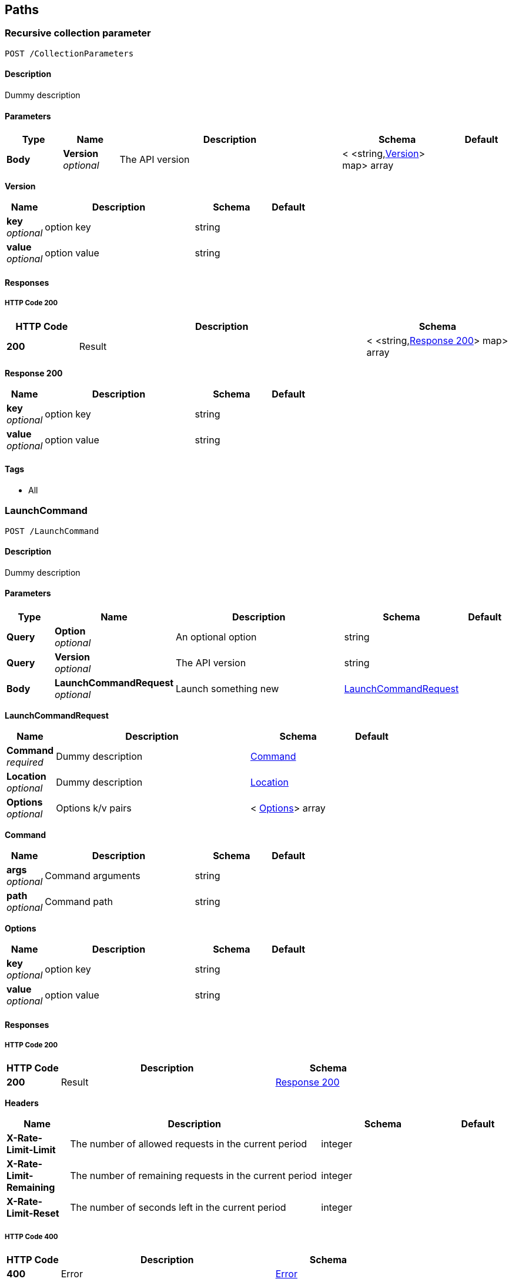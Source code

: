 
[[_paths]]
== Paths

[[_collectionparameters_post]]
=== Recursive collection parameter
....
POST /CollectionParameters
....


==== Description
Dummy description


==== Parameters

[options="header", cols=".^1,.^1,.^4,.^2,.^1"]
|===
|Type|Name|Description|Schema|Default
|*Body*|*Version* +
_optional_|The API version|< <string,<<_collectionparameters_post_version,Version>>> map> array|
|===

[[_collectionparameters_post_version]]
*Version*

[options="header", cols=".^1,.^4,.^2,.^1"]
|===
|Name|Description|Schema|Default
|*key* +
_optional_|option key|string|
|*value* +
_optional_|option value|string|
|===


==== Responses

===== HTTP Code 200

[options="header", cols=".^1,.^4,.^2"]
|===
|HTTP Code|Description|Schema
|*200*|Result|< <string,<<_collectionparameters_post_response_200,Response 200>>> map> array
|===

[[_collectionparameters_post_response_200]]
*Response 200*

[options="header", cols=".^1,.^4,.^2,.^1"]
|===
|Name|Description|Schema|Default
|*key* +
_optional_|option key|string|
|*value* +
_optional_|option value|string|
|===


==== Tags

* All


[[_launchcommand_post]]
=== LaunchCommand
....
POST /LaunchCommand
....


==== Description
Dummy description


==== Parameters

[options="header", cols=".^1,.^1,.^4,.^2,.^1"]
|===
|Type|Name|Description|Schema|Default
|*Query*|*Option* +
_optional_|An optional option|string|
|*Query*|*Version* +
_optional_|The API version|string|
|*Body*|*LaunchCommandRequest* +
_optional_|Launch something new|<<_launchcommand_post_launchcommandrequest,LaunchCommandRequest>>|
|===

[[_launchcommand_post_launchcommandrequest]]
*LaunchCommandRequest*

[options="header", cols=".^1,.^4,.^2,.^1"]
|===
|Name|Description|Schema|Default
|*Command* +
_required_|Dummy description|<<_launchcommand_post_command,Command>>|
|*Location* +
_optional_|Dummy description|<<_location,Location>>|
|*Options* +
_optional_|Options k/v pairs|< <<_launchcommand_post_options,Options>>> array|
|===

[[_launchcommand_post_command]]
*Command*

[options="header", cols=".^1,.^4,.^2,.^1"]
|===
|Name|Description|Schema|Default
|*args* +
_optional_|Command arguments|string|
|*path* +
_optional_|Command path|string|
|===

[[_launchcommand_post_options]]
*Options*

[options="header", cols=".^1,.^4,.^2,.^1"]
|===
|Name|Description|Schema|Default
|*key* +
_optional_|option key|string|
|*value* +
_optional_|option value|string|
|===


==== Responses

===== HTTP Code 200

[options="header", cols=".^1,.^4,.^2"]
|===
|HTTP Code|Description|Schema
|*200*|Result|<<_launchcommand_post_response_200,Response 200>>
|===

*Headers*

[options="header", cols=".^1,.^4,.^2,.^1"]
|===
|Name|Description|Schema|Default
|*X-Rate-Limit-Limit*|The number of allowed requests in the current period|integer|
|*X-Rate-Limit-Remaining*|The number of remaining requests in the current period|integer|
|*X-Rate-Limit-Reset*|The number of seconds left in the current period|integer|
|===


===== HTTP Code 400

[options="header", cols=".^1,.^4,.^2"]
|===
|HTTP Code|Description|Schema
|*400*|Error|<<_error,Error>>
|===

[[_launchcommand_post_response_200]]
*Response 200*

[options="header", cols=".^1,.^4,.^2,.^1"]
|===
|Name|Description|Schema|Default
|*Location* +
_optional_|<description>|<<_location,Location>>|
|*Options* +
_optional_|Options k/v pairs|< <<_launchcommand_post_options,Options>>> array|
|*ReservationId* +
_optional_|<description>|string|
|===

[[_launchcommand_post_options]]
*Options*

[options="header", cols=".^1,.^4,.^2,.^1"]
|===
|Name|Description|Schema|Default
|*key* +
_optional_|option key|string|
|*value* +
_optional_|option value|string|
|===


==== Tags

* All


[[_mixedparameters_post]]
=== Mixed multi-level objects and collection parameter
....
POST /MixedParameters
....


==== Description
Dummy description


==== Parameters

[options="header", cols=".^1,.^1,.^4,.^2,.^1"]
|===
|Type|Name|Description|Schema|Default
|*Body*|*Version* +
_optional_|The API version|<<_mixedparameters_post_version,Version>>|
|===

[[_mixedparameters_post_version]]
*Version*

[options="header", cols=".^1,.^4,.^2,.^1"]
|===
|Name|Description|Schema|Default
|*myTable* +
_optional_||< <<_mixedparameters_post_mytable,myTable>>> array|
|===

[[_mixedparameters_post_mytable]]
*myTable*

[options="header", cols=".^1,.^4,.^2,.^1"]
|===
|Name|Description|Schema|Default
|*myDict* +
_optional_||<string,<<_mixedparameters_post_mytable_mydict,myDict>>> map|
|===

[[_mixedparameters_post_mytable_mydict]]
*myDict*

[options="header", cols=".^1,.^4,.^2,.^1"]
|===
|Name|Description|Schema|Default
|*k* +
_optional_||string|
|*v* +
_optional_||string|
|===


==== Responses

===== HTTP Code 200

[options="header", cols=".^1,.^4,.^2"]
|===
|HTTP Code|Description|Schema
|*200*|Result|<<_mixedparameters_post_response_200,Response 200>>
|===

[[_mixedparameters_post_response_200]]
*Response 200*

[options="header", cols=".^1,.^4,.^2,.^1"]
|===
|Name|Description|Schema|Default
|*myTable* +
_optional_||< <<_mixedparameters_post_mytable,myTable>>> array|
|===

[[_mixedparameters_post_mytable]]
*myTable*

[options="header", cols=".^1,.^4,.^2,.^1"]
|===
|Name|Description|Schema|Default
|*myDict* +
_optional_||<string,<<_mixedparameters_post_mytable_mydict,myDict>>> map|
|===

[[_mixedparameters_post_mytable_mydict]]
*myDict*

[options="header", cols=".^1,.^4,.^2,.^1"]
|===
|Name|Description|Schema|Default
|*k* +
_optional_||string|
|*v* +
_optional_||string|
|===


==== Tags

* All


[[_titledparameters_post]]
=== Titled, mixed multi-level objects and collection parameter
....
POST /TitledParameters
....


==== Description
Dummy description


==== Parameters

[options="header", cols=".^1,.^1,.^4,.^2,.^1"]
|===
|Type|Name|Description|Schema|Default
|*Body*|*Version* +
_optional_|The API version|<<_request,Request>>|
|===

[[_request]]
*Request*

[options="header", cols=".^1,.^4,.^2,.^1"]
|===
|Name|Description|Schema|Default
|*myTable* +
_optional_||< <<_tablecontent,TableContent>>> array|
|===

[[_tablecontent]]
*TableContent*

[options="header", cols=".^1,.^4,.^2,.^1"]
|===
|Name|Description|Schema|Default
|*myDict* +
_optional_||<string,<<_kvpair,KVPair>>> map|
|===

[[_kvpair]]
*KVPair*

[options="header", cols=".^1,.^4,.^2,.^1"]
|===
|Name|Description|Schema|Default
|*k* +
_optional_||string|
|*v* +
_optional_||string|
|===


==== Responses

===== HTTP Code 200

[options="header", cols=".^1,.^4,.^2"]
|===
|HTTP Code|Description|Schema
|*200*|Result|<<_result,Result>>
|===

[[_result]]
*Result*

[options="header", cols=".^1,.^4,.^2,.^1"]
|===
|Name|Description|Schema|Default
|*myTable* +
_optional_||< <<_tablecontent,TableContent>>> array|
|===

[[_tablecontent]]
*TableContent*

[options="header", cols=".^1,.^4,.^2,.^1"]
|===
|Name|Description|Schema|Default
|*myDict* +
_optional_||<string,<<_kvpair,KVPair>>> map|
|===

[[_kvpair]]
*KVPair*

[options="header", cols=".^1,.^4,.^2,.^1"]
|===
|Name|Description|Schema|Default
|*k* +
_optional_||string|
|*v* +
_optional_||string|
|===


==== Tags

* All



